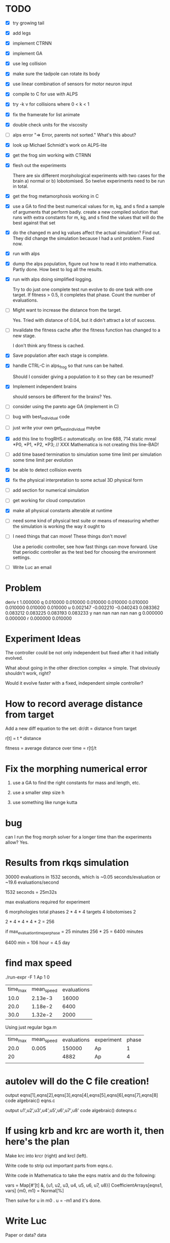 
* TODO
 - [X] try growing tail
 - [X] add legs
 - [X] implement CTRNN
 - [X] implement GA
 - [X] use leg collision
 - [X] make sure the tadpole can rotate its body
 - [X] use linear combination of sensors for motor neuron input
 - [X] compile to C for use with ALPS
 - [X] try -k v for collisions where 0 < k < 1
 - [X] fix the framerate for list animate
 - [X] double check units for the viscosity
 - [ ] alps error
       "=> Error, parents not sorted."  What's this about?
 - [X] look up Michael Schmidt's work on ALPS-lite
 - [X] get the frog sim working with CTRNN
 - [X] flesh out the experiments 

       There are six different morphological experiments with two
       cases for the brain a) normal or b) lobotomised.  So twelve
       experiments need to be run in total.  
 - [X] get the frog metamorphosis working in C 
 - [X] use a GA to find the best numerical values for m, kg, and s
       find a sample of arguments that perform badly.  
       create a new compiled solution that runs with extra constants for m, kg, and s
       find the values that will do the best against that set
 - [X] do the changed m and kg values affect the actual simulation?  Find out. 
       They did change the simulation because I had a unit problem.  Fixed now.
 - [X] run with alps
 - [X] dump the alps population, figure out how to read it into mathematica.
       Partly done.  How best to log all the results.
 - [X] run with alps doing simplified logging.

       Try to do just one complete test run evolve to do one task with
       one target.  If fitness > 0.5, it completes that phase.  Count
       the number of evaluations.  

 - [ ] Might want to increase the distance from the target.

       Yes. Tried with distance of 0.04, but it didn't attract a lot of success.

 - [-] Invalidate the fitness cache after the fitness function has
       changed to a new stage.

       I don't think any fitness is cached.  

 - [X] Save population after each stage is complete.

 - [X] handle CTRL-C in alps_frog so that runs can be halted.  

       Should I consider giving a population to it so they can be resumed?
       

 - [X] Implement independent brains
       
       should sensors be different for the brains?  Yes.
       
 - [ ] consider using the pareto age GA (implement in C)
 - [ ] bug with best_individual code
 - [ ] just write your own get_best_individual maybe

 - [X] add this line to frogRHS.c automatically.
  on line 688, 714
  static mreal *P0, *P1, *P2, *P3; // XXX Mathematica is not creating this line--BAD!
 - [ ] add time based termination to simulation
       some time limit per simulation
       some time limit per evolution
 - [X] be able to detect collision events
 - [X] fix the physical interpretation to some actual 3D physical form
 - [ ] add section for numerical simulation
 - [ ] get working for cloud computation
 - [X] make all physical constants alterable at runtime
 - [ ] need some kind of physical test suite or means of measuring
       whether the simulation is working the way it ought to
 - [ ] I need things that can move!  These things don't move!

       Use a periodic controller, see how fast things can move forward.
       Use that periodic controller as the test bed for choosing the 
       environment settings.

 - [ ] Write Luc an email
* Problem
deriv 
  t 1.000000 
  q 0.010000 0.010000 0.010000 0.010000 
    0.010000 0.010000 0.010000 0.010000 
  u 0.002147 -0.002210 -0.040243 0.083362 
    0.083212 0.083225 0.083193 0.083233 
  y nan nan nan nan nan 
  g 0.000000 0.000000 
  r 0.000000 0.010000 
* Experiment Ideas
  The controller could be not only independent but fixed after it had
  initially evolved.  

  What about going in the other direction complex -> simple.  That
  obviously shouldn't work, right?

  Would it evolve faster with a fixed, independent simple controller?

* How to record average distance from target
  
  Add a new diff equation to the set:
  dr/dt = distance from target

  r[t] = t * distance

  fitness = average distance over time = r[t]/t

* Fix the morphing numerical error
  1. use a GA to find the right constants for mass and length, etc.

  2. use a smaller step size h

  3. use something like runge kutta

* bug
  can I run the frog morph solver for a longer time than the experiments allow? Yes.
* Results from rkqs simulation
  30000 evaluations in 1532 seconds, which is ~0.05 seconds/evaluation or
  ~19.6 evaluations/second

  1532 seconds = 25m32s
  
  max evaluations required for experiment

  6 morphologies
    total phases 2 * 4 * 4
  targets 4
  lobotomises 2

  2 * 4 * 4 * 4 * 2 = 256

  if max_evaluation_time_per_phase = 25 minutes
    256 * 25 = 6400 minutes

    6400 min = 106 hour = 4.5 day
* find max speed
  ./run-expr -F 1 Ap 1 0
  | time_max | mean_speed | evaluations |
  |     10.0 |    2.13e-3 |       16000 |
  |     20.0 |    1.18e-2 |        6400 |
  |     30.0 |    1.32e-2 |        2000 |

  Using just regular bga.m

  | time_max | mean_speed | evaluations | experiment | phase |
  |     20.0 |      0.005 |      150000 | Ap         |     1 |
  |       20 |            |        4882 | Ap         |     4 |
  |          |            |             |            |       |
* autolev will do the C file creation!
output eqns[1],eqns[2],eqns[3],eqns[4],eqns[5],eqns[6],eqns[7],eqns[8]
code algebraic() eqns.c


output u1',u2',u3',u4',u5',u6',u7',u8'
code algebraic() doteqns.c

* If using krb and krc are worth it, then here's the plan
  Make krc into krcr (right) and krcl (left).
  
  Write code to strip out important parts from eqns.c.

  Write code in Mathematica to take the eqns matrix and do the following:

vars = Map[#'[t] &, {u1, u2, u3, u4, u5, u6, u7, u8}]
CoefficientArrays[eqns1, vars]
{m0, m1} = Normal[%]

  Then solve for u in  m0 . u = -m1 and it's done.
* Write Luc
  Paper or data?
  data
* Perhaps the tasks should be that there is a current

  mean_speed 0.01 m/s for trials over period 1, 2, 4, 1
  
  These are some good values for the simulation.
{Tmax -> 1/1000, kTa -> -0.00423449, kTb -> -6.6176*10^-6, 
 kFa -> -0.0001, kFb -> -20., krb -> -0.392443, P -> 1}
